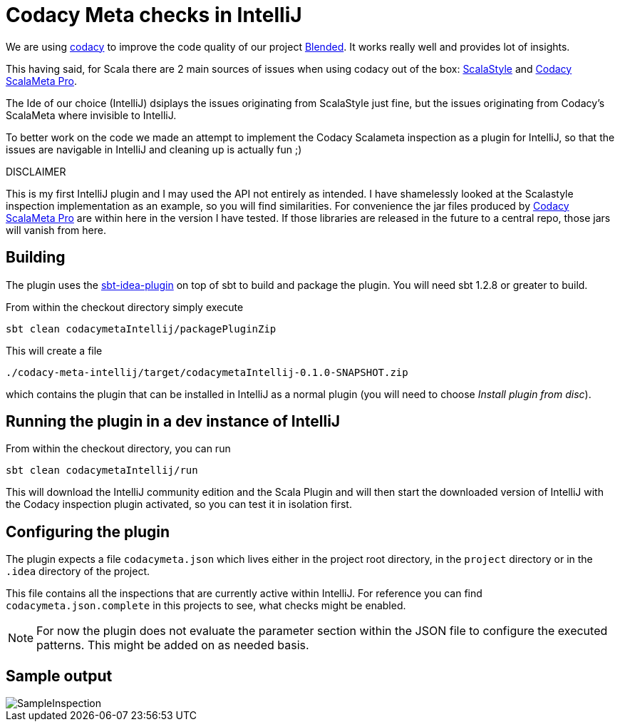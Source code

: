 # Codacy Meta checks in IntelliJ

We are using https://codacy.com[codacy] to improve the code quality
of our project https://github.com/woq-blended/blended[Blended].
It works really well and provides lot of insights.

This having said, for Scala there are 2 main sources of issues when
using codacy out of the box: http://www.scalastyle.org/[ScalaStyle]
and https://github.com/codacy/codacy-scalameta[Codacy ScalaMeta Pro].

The Ide of our choice (IntelliJ) dsiplays the issues originating from
ScalaStyle just fine, but the issues originating from Codacy's ScalaMeta
where invisible to IntelliJ.

To better work on the code we made an attempt to implement the Codacy Scalameta
inspection as a plugin for IntelliJ, so that the issues are navigable in
IntelliJ and cleaning up is actually fun ;)

.DISCLAIMER
****
This is my first IntelliJ plugin and I may used the API not entirely
as intended. I have shamelessly looked at the Scalastyle inspection
implementation as an example, so you will find similarities.
For convenience the jar files produced by https://github.com/codacy/codacy-scalameta[Codacy ScalaMeta Pro]
are within here in the version I have tested. If those libraries are
released in the future to a central repo, those jars will vanish from here.
****

## Building

The plugin uses the https://github.com/JetBrains/sbt-idea-plugin[sbt-idea-plugin]
on top of sbt to build and package the plugin. You will need sbt 1.2.8 or greater
to build.

From within the checkout directory simply execute

....
sbt clean codacymetaIntellij/packagePluginZip
....

This will create a file

....
./codacy-meta-intellij/target/codacymetaIntellij-0.1.0-SNAPSHOT.zip
....

which contains the plugin that can be installed in IntelliJ as a normal
plugin (you will need to choose __Install plugin from disc__).

## Running the plugin in a dev instance of IntelliJ

From within the checkout directory, you can run

....
sbt clean codacymetaIntellij/run
....

This will download the IntelliJ community edition and the Scala Plugin
and will then start the downloaded version of IntelliJ with the Codacy
inspection plugin activated, so you can test it in isolation first.

## Configuring the plugin

The plugin expects a file `codacymeta.json` which lives either in the
project root directory, in the `project` directory or in the `.idea`
directory of the project.

This file contains all the inspections that are currently active within
IntelliJ. For reference you can find `codacymeta.json.complete` in this
projects to see, what checks might be enabled.

NOTE: For now the plugin does not evaluate the parameter section within
the JSON file to configure the executed patterns. This might be added on
as needed basis.

## Sample output

image::docs/img/SampleInspection.png[]


